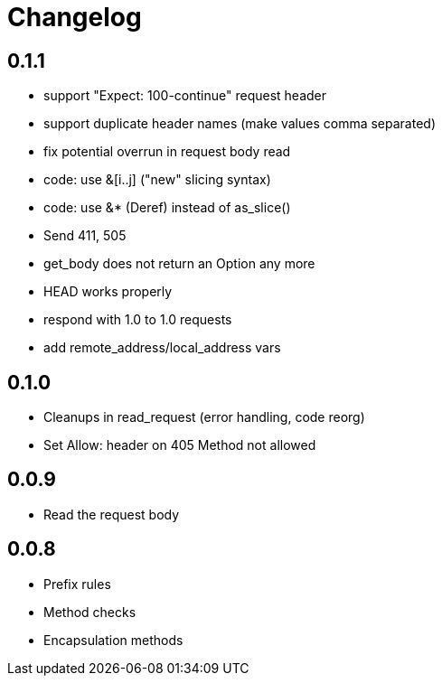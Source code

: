 = Changelog

== 0.1.1

* support "Expect: 100-continue" request header
* support duplicate header names (make values comma separated)
* fix potential overrun in request body read
* code: use &[i..j] ("new" slicing syntax)
* code: use &* (Deref) instead of as_slice()
* Send 411, 505
* get_body does not return an Option any more
* HEAD works properly
* respond with 1.0 to 1.0 requests
* add remote_address/local_address vars

== 0.1.0

* Cleanups in read_request (error handling, code reorg)
* Set Allow: header on 405 Method not allowed 

== 0.0.9

* Read the request body

== 0.0.8

* Prefix rules
* Method checks
* Encapsulation methods
